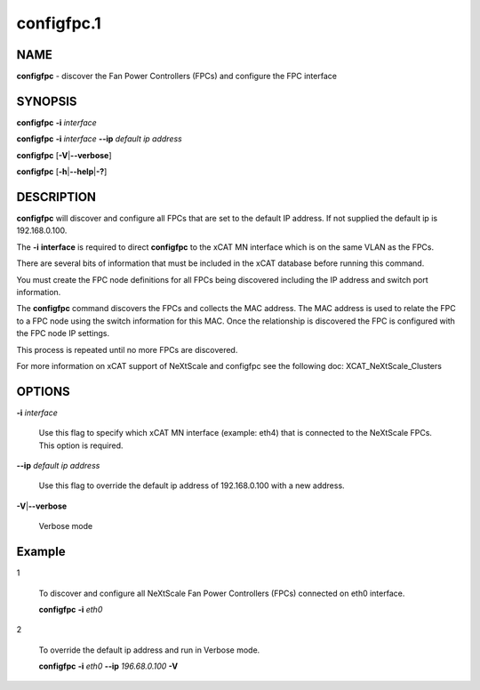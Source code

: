 
###########
configfpc.1
###########

.. highlight:: perl


****
NAME
****


\ **configfpc**\  - discover the Fan Power Controllers (FPCs) and configure the FPC interface


********
SYNOPSIS
********


\ **configfpc**\  \ **-i**\  \ *interface*\ 

\ **configfpc**\  \ **-i**\  \ *interface*\  \ **--ip**\  \ *default ip address*\ 

\ **configfpc**\  [\ **-V**\ |\ **--verbose**\ ]

\ **configfpc**\  [\ **-h**\ |\ **--help**\ |\ **-?**\ ]


***********
DESCRIPTION
***********


\ **configfpc**\  will discover and configure all FPCs that are set to the default IP address. If not supplied the default ip is 192.168.0.100.

The \ **-i**\  \ **interface**\  is required to direct \ **configfpc**\  to the xCAT MN interface which is on the same VLAN as the FPCs.

There are several bits of information that must be included in the xCAT database before running this command.

You must create the FPC node definitions for all FPCs being discovered including the IP address and switch port information.

The \ **configfpc**\  command discovers the FPCs and collects the MAC address. The MAC address is used to relate the FPC to a FPC node using the switch information for this MAC. Once the relationship is discovered the FPC is configured with the FPC node IP settings.

This process is repeated until no more FPCs are discovered.

For more information on xCAT support of NeXtScale and configfpc see the following doc:
XCAT_NeXtScale_Clusters


*******
OPTIONS
*******



\ **-i**\  \ *interface*\ 
 
 Use this flag to specify which xCAT MN interface (example: eth4) that is connected to the NeXtScale FPCs. This option is required.
 


\ **--ip**\  \ *default ip address*\ 
 
 Use this flag to override the default ip address of 192.168.0.100 with a new address.
 


\ **-V**\ |\ **--verbose**\ 
 
 Verbose mode
 



*******
Example
*******



1
 
 To discover and configure all NeXtScale Fan Power Controllers (FPCs) connected on eth0 interface.
 
 \ **configfpc**\  \ **-i**\  \ *eth0*\ 
 


2
 
 To override the default ip address and run in Verbose mode.
 
 \ **configfpc**\  \ **-i**\  \ *eth0*\  \ **--ip**\  \ *196.68.0.100*\   \ **-V**\ 
 


